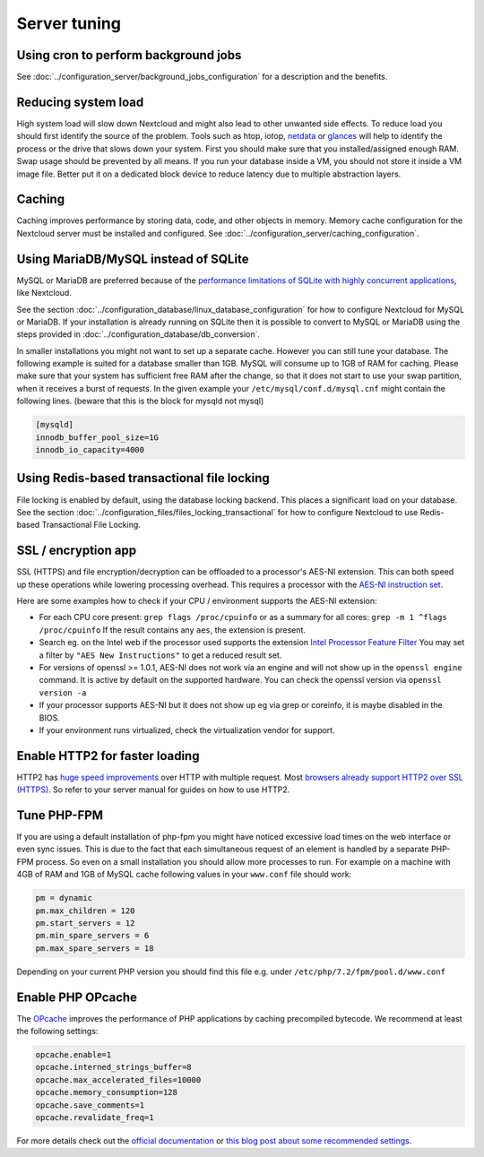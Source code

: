 =============
Server tuning
=============

Using cron to perform background jobs
-------------------------------------

See :doc:`../configuration_server/background_jobs_configuration` for a description and the
benefits.

Reducing system load
--------------------

High system load will slow down Nextcloud and might also lead to other unwanted 
side effects. To reduce load you should first identify the source of the problem. 
Tools such as htop, iotop, `netdata <https://my-netdata.io>`_ or
`glances <https://nicolargo.github.io/glances/>`_
will help to identify the process or the drive that slows down your system. First 
you should make sure that you installed/assigned enough RAM. Swap usage should be 
prevented by all means. If you run your database inside a VM, you should not 
store it inside a VM image file. Better put it on a dedicated block device to 
reduce latency due to multiple abstraction layers.

.. _caching:

Caching
-------

Caching improves performance by storing data, code, and other objects in memory. 
Memory cache configuration for the Nextcloud server must be installed and configured.
See :doc:`../configuration_server/caching_configuration`.

Using MariaDB/MySQL instead of SQLite
-------------------------------------

MySQL or MariaDB are preferred because of the `performance limitations of 
SQLite with highly concurrent applications 
<https://www.sqlite.org/whentouse.html>`_, like Nextcloud.

See the section :doc:`../configuration_database/linux_database_configuration` for how to
configure Nextcloud for MySQL or MariaDB. If your installation is already running on
SQLite then it is possible to convert to MySQL or MariaDB using the steps provided
in :doc:`../configuration_database/db_conversion`.

In smaller installations you might not want to set up a separate cache. However 
you can still tune your database. The following example is suited for a database 
smaller than 1GB. MySQL will consume up to 1GB of RAM for caching. Please make 
sure that your system has sufficient free RAM after the change, so that it does 
not start to use your swap partition, when it receives a burst of requests. In 
the given example your ``/etc/mysql/conf.d/mysql.cnf`` might contain the 
following lines. (beware that this is the block for mysqld not mysql)

.. code:: ini

  [mysqld]
  innodb_buffer_pool_size=1G
  innodb_io_capacity=4000

Using Redis-based transactional file locking
--------------------------------------------

File locking is enabled by default, using the database locking backend. This 
places a significant load on your database. See the section
:doc:`../configuration_files/files_locking_transactional` for how to
configure Nextcloud to use Redis-based Transactional File Locking.

SSL / encryption app
--------------------

SSL (HTTPS) and file encryption/decryption can be offloaded to a processor's 
AES-NI extension. This can both speed up these operations while lowering 
processing overhead. This requires a processor with the `AES-NI instruction set 
<https://wikipedia.org/wiki/AES_instruction_set>`_.

Here are some examples how to check if your CPU / environment supports the 
AES-NI extension:

* For each CPU core present: ``grep flags /proc/cpuinfo`` or as a summary for 
  all cores: ``grep -m 1 ^flags /proc/cpuinfo`` If the result contains any 
  ``aes``, the extension is present.   

* Search eg. on the Intel web if the processor used supports the extension 
  `Intel Processor Feature Filter 
  <https://ark.intel.com/MySearch.aspx?AESTech=true>`_ You may set a filter by 
  ``"AES New Instructions"`` to get a reduced result set.
   
* For versions of openssl >= 1.0.1, AES-NI does not work via an engine and 
  will not show up in the ``openssl engine`` command. It is active by default 
  on the supported hardware. You can check the openssl version via ``openssl 
  version -a``
    
* If your processor supports AES-NI but it does not show up eg via grep or 
  coreinfo, it is maybe disabled in the BIOS.
  
* If your environment runs virtualized, check the virtualization vendor for 
  support.
  
Enable HTTP2 for faster loading
-------------------------------

HTTP2 has `huge speed improvements <https://www.troyhunt.com/i-wanna-go-fast-https-massive-speed-advantage/>`_ over HTTP with multiple request. Most `browsers already support HTTP2 over SSL (HTTPS) <https://caniuse.com/#feat=http2>`_. So refer to your server manual for guides on how to use HTTP2.

Tune PHP-FPM
------------

If you are using a default installation of php-fpm you might have noticed 
excessive load times on the web interface or even sync issues. This is due 
to the fact that each simultaneous request of an element is handled by a 
separate PHP-FPM process. So even on a small installation you should allow 
more processes to run. For example on a machine with 4GB of RAM and 1GB of 
MySQL cache following values in your ``www.conf`` file should work:

.. code:: ini

  pm = dynamic
  pm.max_children = 120
  pm.start_servers = 12
  pm.min_spare_servers = 6
  pm.max_spare_servers = 18
  
Depending on your current PHP version you should find this file e.g. under ``/etc/php/7.2/fpm/pool.d/www.conf``

Enable PHP OPcache
------------------

The `OPcache <https://php.net/manual/en/intro.opcache.php>`_ improves the performance of PHP applications by caching precompiled bytecode. We recommend at least the following settings:

.. code:: ini

  opcache.enable=1
  opcache.interned_strings_buffer=8
  opcache.max_accelerated_files=10000
  opcache.memory_consumption=128
  opcache.save_comments=1
  opcache.revalidate_freq=1

For more details check out the `official documentation <https://php.net/manual/en/opcache.configuration.php>`_ or `this blog post about some recommended settings <https://www.scalingphpbook.com/blog/2014/02/14/best-zend-opcache-settings.html>`_.
